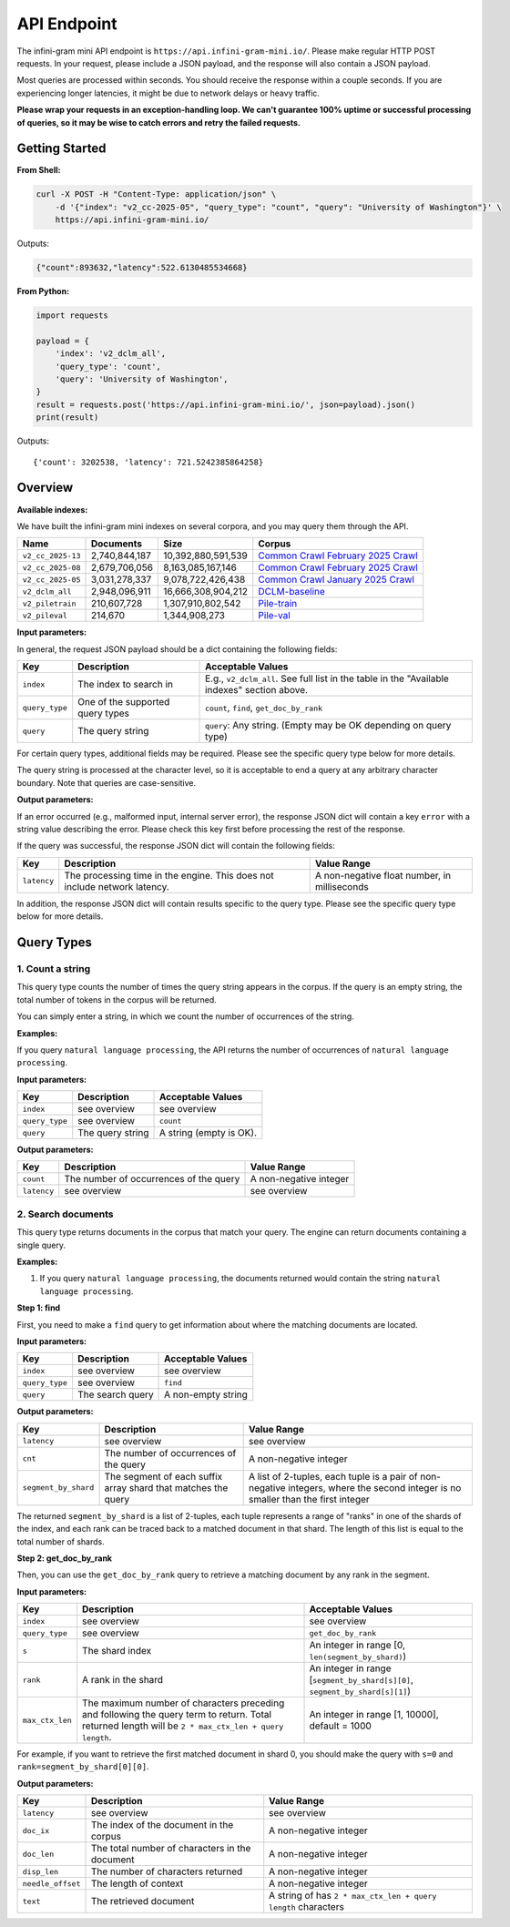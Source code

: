 API Endpoint
============

The infini-gram mini API endpoint is ``https://api.infini-gram-mini.io/``.
Please make regular HTTP POST requests.
In your request, please include a JSON payload, and the response will also contain a JSON payload.

Most queries are processed within seconds.
You should receive the response within a couple seconds.
If you are experiencing longer latencies, it might be due to network delays or heavy traffic.

**Please wrap your requests in an exception-handling loop. We can't guarantee 100% uptime or successful processing of queries, so it may be wise to catch errors and retry the failed requests.**

Getting Started
---------------

**From Shell:**

.. code-block:: bash

    curl -X POST -H "Content-Type: application/json" \
        -d '{"index": "v2_cc-2025-05", "query_type": "count", "query": "University of Washington"}' \
        https://api.infini-gram-mini.io/

Outputs:

.. code-block:: json

    {"count":893632,"latency":522.6130485534668}

**From Python:**

.. code-block:: python

    import requests

    payload = {
        'index': 'v2_dclm_all',
        'query_type': 'count',
        'query': 'University of Washington',
    }
    result = requests.post('https://api.infini-gram-mini.io/', json=payload).json()
    print(result)

Outputs::

    {'count': 3202538, 'latency': 721.5242385864258}

Overview
--------

**Available indexes:**

We have built the infini-gram mini indexes on several corpora, and you may query them through the API.

.. list-table::
   :header-rows: 1

   * - Name
     - Documents
     - Size
     - Corpus
   * - ``v2_cc_2025-13``
     - 2,740,844,187
     - 10,392,880,591,539
     - `Common Crawl February 2025 Crawl <https://data.commoncrawl.org/crawl-data/CC-MAIN-2025-13/index.html>`_
   * - ``v2_cc_2025-08``
     - 2,679,706,056
     - 8,163,085,167,146
     - `Common Crawl February 2025 Crawl <https://data.commoncrawl.org/crawl-data/CC-MAIN-2025-08/index.html>`_
   * - ``v2_cc_2025-05``
     - 3,031,278,337
     - 9,078,722,426,438
     - `Common Crawl January 2025 Crawl <https://data.commoncrawl.org/crawl-data/CC-MAIN-2025-05/index.html>`_
   * - ``v2_dclm_all``
     - 2,948,096,911
     - 16,666,308,904,212
     - `DCLM-baseline <https://huggingface.co/datasets/mlfoundations/dclm-baseline-1.0>`_
   * - ``v2_piletrain``
     - 210,607,728
     - 1,307,910,802,542
     - `Pile-train <https://huggingface.co/datasets/EleutherAI/pile>`_
   * - ``v2_pileval``
     - 214,670
     - 1,344,908,273
     - `Pile-val <https://huggingface.co/datasets/EleutherAI/pile>`_
        

**Input parameters:**

In general, the request JSON payload should be a dict containing the following fields:

.. list-table::
   :header-rows: 1

   * - Key
     - Description
     - Acceptable Values
   * - ``index``
     - The index to search in
     - E.g., ``v2_dclm_all``. See full list in the table in the "Available indexes" section above.
   * - ``query_type``
     - One of the supported query types
     - ``count``, ``find``, ``get_doc_by_rank``
   * - ``query``
     - The query string
     - ``query``: Any string. (Empty may be OK depending on query type)

For certain query types, additional fields may be required.
Please see the specific query type below for more details.

The query string is processed at the character level, so it is acceptable to end a query at any arbitrary character boundary. Note that queries are case-sensitive.

**Output parameters:**

If an error occurred (e.g., malformed input, internal server error), the response JSON dict will contain a key ``error`` with a string value describing the error.
Please check this key first before processing the rest of the response.

If the query was successful, the response JSON dict will contain the following fields:

.. list-table::
   :header-rows: 1

   * - Key
     - Description
     - Value Range
   * - ``latency``
     - The processing time in the engine. This does not include network latency.
     - A non-negative float number, in milliseconds

In addition, the response JSON dict will contain results specific to the query type.
Please see the specific query type below for more details.

Query Types
-----------

1. Count a string
~~~~~~~~~~~~~~~~~~~~~~~~~~~~~~~~~~~~~~~~~~~~~~~~~

This query type counts the number of times the query string appears in the corpus.
If the query is an empty string, the total number of tokens in the corpus will be returned.

You can simply enter a string, in which we count the number of occurrences of the string.

**Examples:**

If you query ``natural language processing``, the API returns the number of occurrences of ``natural language processing``.

**Input parameters:**

.. list-table::
   :header-rows: 1

   * - Key
     - Description
     - Acceptable Values
   * - ``index``
     - see overview
     - see overview
   * - ``query_type``
     - see overview
     - ``count``
   * - ``query``
     - The query string
     - A string (empty is OK).


**Output parameters:**

.. list-table::
   :header-rows: 1

   * - Key
     - Description
     - Value Range
   * - ``count``
     - The number of occurrences of the query
     - A non-negative integer
   * - ``latency``
     - see overview
     - see overview
   

2. Search documents
~~~~~~~~~~~~~~~~~~~

This query type returns documents in the corpus that match your query. The engine can return documents containing a single query.


**Examples:**

1. If you query ``natural language processing``, the documents returned would contain the string ``natural language processing``.

**Step 1: find**

First, you need to make a ``find`` query to get information about where the matching documents are located.

**Input parameters:**

.. list-table::
   :header-rows: 1

   * - Key
     - Description
     - Acceptable Values
   * - ``index``
     - see overview
     - see overview
   * - ``query_type``
     - see overview
     - ``find``
   * - ``query``
     - The search query
     - A non-empty string

**Output parameters:**

.. list-table::
   :header-rows: 1

   * - Key
     - Description
     - Value Range
   * - ``latency``
     - see overview
     - see overview
   * - ``cnt``
     - The number of occurrences of the query
     - A non-negative integer
   * - ``segment_by_shard``
     - The segment of each suffix array shard that matches the query
     - A list of 2-tuples, each tuple is a pair of non-negative integers, where the second integer is no smaller than the first integer

The returned ``segment_by_shard`` is a list of 2-tuples, each tuple represents a range of "ranks" in one of the shards of the index, and each rank can be traced back to a matched document in that shard.
The length of this list is equal to the total number of shards.

**Step 2: get_doc_by_rank**

Then, you can use the ``get_doc_by_rank`` query to retrieve a matching document by any rank in the segment.

**Input parameters:**

.. list-table::
   :header-rows: 1

   * - Key
     - Description
     - Acceptable Values
   * - ``index``
     - see overview
     - see overview
   * - ``query_type``
     - see overview
     - ``get_doc_by_rank``
   * - ``s``
     - The shard index
     - An integer in range [0, ``len(segment_by_shard)``)
   * - ``rank``
     - A rank in the shard
     - An integer in range [``segment_by_shard[s][0]``, ``segment_by_shard[s][1]``)
   * - ``max_ctx_len``
     - The maximum number of characters preceding and following the query term to return. Total returned length will be ``2 * max_ctx_len + query length``.
     - An integer in range [1, 10000], default = 1000

For example, if you want to retrieve the first matched document in shard 0, you should make the query with ``s=0`` and ``rank=segment_by_shard[0][0]``.

**Output parameters:**

.. list-table::
   :header-rows: 1

   * - Key
     - Description
     - Value Range
   * - ``latency``
     - see overview
     - see overview
   * - ``doc_ix``
     - The index of the document in the corpus
     - A non-negative integer
   * - ``doc_len``
     - The total number of characters in the document
     - A non-negative integer
   * - ``disp_len``
     - The number of characters returned
     - A non-negative integer
   * - ``needle_offset``
     - The length of context
     - A non-negative integer
   * - ``text``
     - The retrieved document
     - A string of has ``2 * max_ctx_len + query length`` characters
